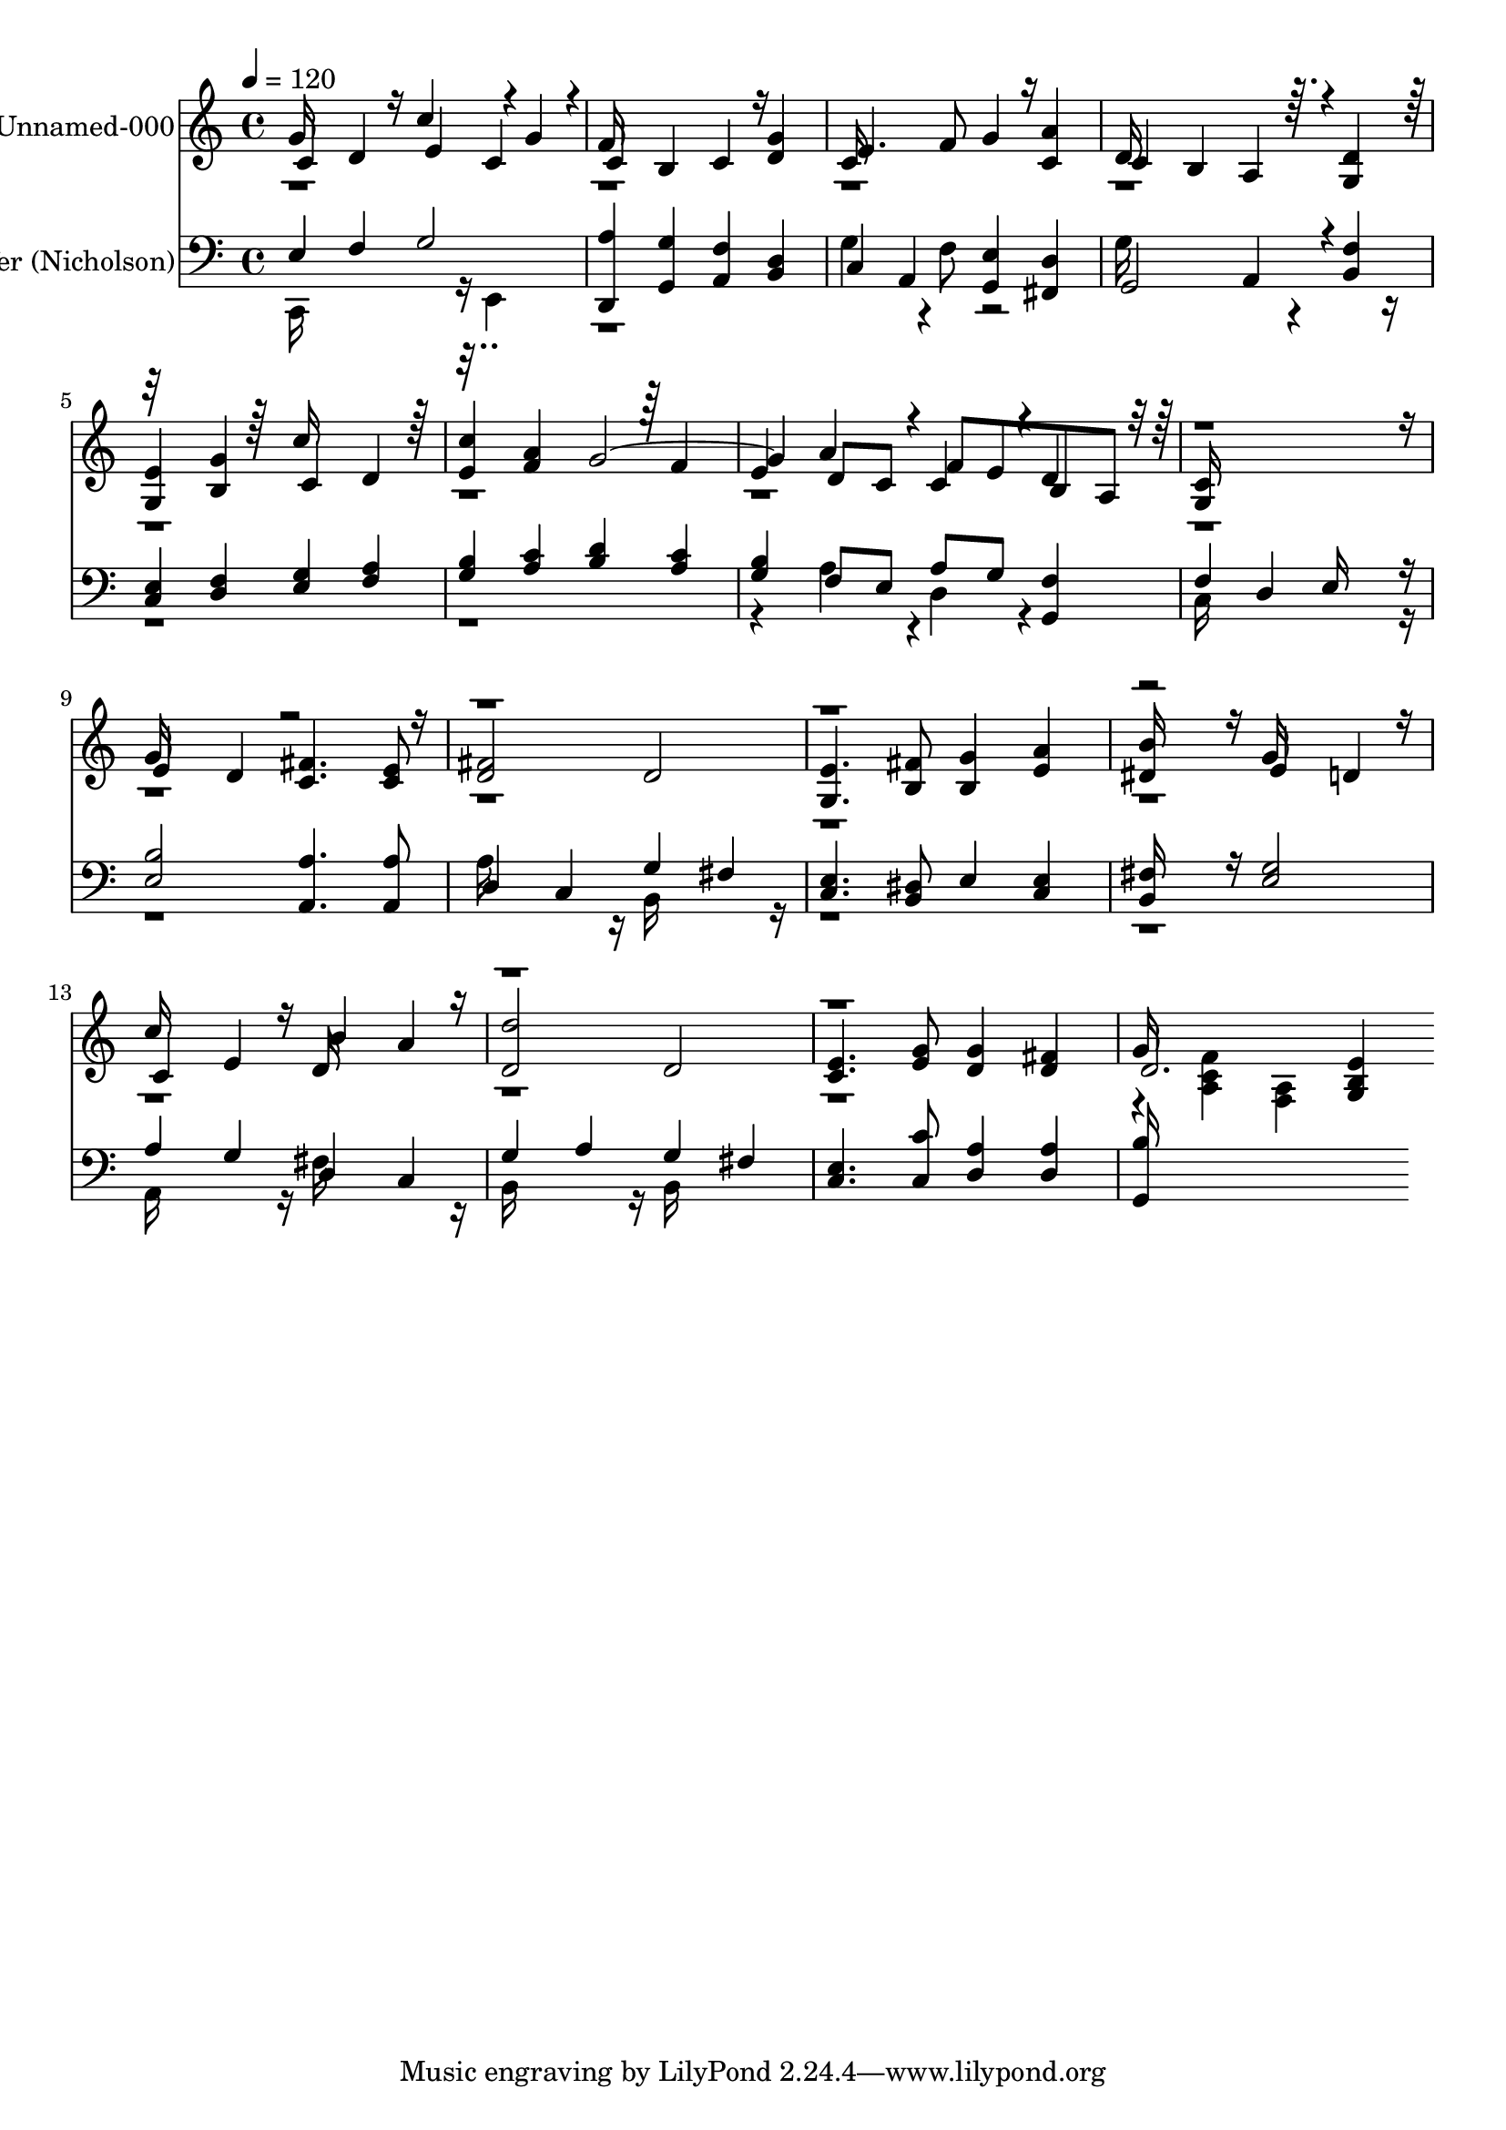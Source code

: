 % Lily was here -- automatically converted by c:/Program Files (x86)/LilyPond/usr/bin/midi2ly.py from output/midi/362-lift-high-the-cross.mid
\version "2.14.0"

\layout {
  \context {
    \Voice
    \remove "Note_heads_engraver"
    \consists "Completion_heads_engraver"
    \remove "Rest_engraver"
    \consists "Completion_rest_engraver"
  }
}

trackAchannelA = {


  \key c \major
    
  % [COPYRIGHT_NOTICE] Public  domain
  
  \set Staff.instrumentName = "Conduct"
  

  \key c \major
  
  \time 4/4 
  
  \time 4/4 
  
  \tempo 4 = 120 
  
}

trackA = <<
  \context Voice = voiceA \trackAchannelA
>>


trackBchannelA = {
  
  \set Staff.instrumentName = "Unnamed-000"
  

  \key c \major
  
  \time 4/4 
  
  \time 4/4 
  
}

trackBchannelB = \relative c {
  \voiceThree
  c'4 d e c 
  | % 2
  c b c <g' d > 
  | % 3
  e4. f8 g4 <a c, > 
  | % 4
  c, b a4*400/480 r4*80/480 <d g, >4 
  | % 5
  <e g, > <g b, > c, d 
  | % 6
  <c' e, > <a f > g2. d8 c f e b a 
  | % 8
  <c g >16*15 r16 
  | % 9
  e4 d <fis c >4. <e c >8 
  | % 10
  <fis d >2 d 
  | % 11
  <e g, >4. <fis b, >8 <g b, >4 <a e > 
  | % 12
  <b dis, >16*7 r16 e,4 d 
  | % 13
  c e b' a 
  | % 14
  <d d, >2 d, 
  | % 15
  <e c >4. <g e >8 <g d >4 <fis d > 
  | % 16
  d2. <e b g >4*400/480 
}

trackBchannelBvoiceB = \relative c {
  \voiceOne
  g''16*7 r16 c4*640/480 r4*80/480 g4*235/480 r4*5/480 
  | % 2
  f16*11 r16*5 
  | % 3
  c16*11 r16*5 
  | % 4
  d16*11 r16*13 c'16*7 r16*13 f,4 
  | % 7
  e a4*400/480 r4*80/480 c,4*400/480 r4*80/480 d4*400/480 r4*2000/480 g16*7 
  r16*49 g16*7 r16 
  | % 13
  c16*7 r16 d,16*7 r16*33 g16*15 
}

trackBchannelBvoiceC = \relative c {
  \voiceFour
  r4*61 <f' c a >4 <a, f > 
}

trackB = <<
  \context Voice = voiceA \trackBchannelA
  \context Voice = voiceB \trackBchannelB
  \context Voice = voiceC \trackBchannelBvoiceB
  \context Voice = voiceD \trackBchannelBvoiceC
>>


trackCchannelA = {
  
  \set Staff.instrumentName = "Crucifer (Nicholson)"
  

  \key c \major
  
  \time 4/4 
  
  \time 4/4 
  
}

trackCchannelB = \relative c {
  \voiceOne
  e f g2 
  | % 2
  <a d,, >4 <g g, > <f a, > <d b > 
  | % 3
  c a <e' g, > <d fis, > 
  | % 4
  g,2 a4*400/480 r4*80/480 <f' b, >4 
  | % 5
  <e c > <f d > <g e > <a f > 
  | % 6
  <b g > <c a > <d b > <c a > 
  | % 7
  <b g > f8 e a g <f g, >4 
  | % 8
  f d e16*7 r16 
  | % 9
  <b' e, >2 <a a, >4. <a a, >8 
  | % 10
  d,4 c g' fis 
  | % 11
  <e c >4. <dis b >8 e4 <e c > 
  | % 12
  <fis b, >16*7 r16 <g e >2 
  | % 13
  a4 g d c 
  | % 14
  g' a g fis 
  | % 15
  <e c >4. <c' c, >8 <a d, >4 <a d, > 
  | % 16
  <b g, >16*15 
}

trackCchannelBvoiceB = \relative c {
  \voiceTwo
  c,16*11 r16 e4 
  | % 2
  r1 
  | % 3
  g'4*640/480 r4*80/480 f8 r2 
  | % 4
  g16*11 r16*41 a4*400/480 r4*80/480 d,4*400/480 r4*560/480 
  | % 8
  c16*15 r16*17 a'16*7 r16 b,16*7 r16*33 a16*7 r16 fis'16*7 r16 
  | % 14
  b,16*7 r16 b16*7 
}

trackC = <<

  \clef bass
  
  \context Voice = voiceA \trackCchannelA
  \context Voice = voiceB \trackCchannelB
  \context Voice = voiceC \trackCchannelBvoiceB
>>


\score {
  <<
    \context Staff=trackB \trackA
    \context Staff=trackB \trackB
    \context Staff=trackC \trackA
    \context Staff=trackC \trackC
  >>
  \layout {}
  \midi {}
}

